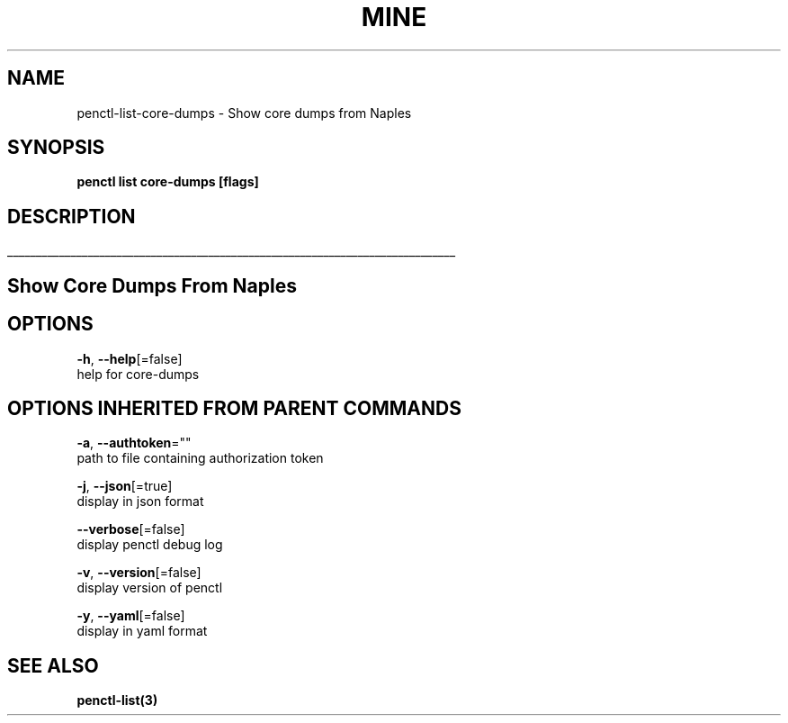 .TH "MINE" "3" "Sep 2019" "Auto generated by spf13/cobra" "" 
.nh
.ad l


.SH NAME
.PP
penctl\-list\-core\-dumps \- Show core dumps from Naples


.SH SYNOPSIS
.PP
\fBpenctl list core\-dumps [flags]\fP


.SH DESCRIPTION
.ti 0
\l'\n(.lu'

.SH Show Core Dumps From Naples

.SH OPTIONS
.PP
\fB\-h\fP, \fB\-\-help\fP[=false]
    help for core\-dumps


.SH OPTIONS INHERITED FROM PARENT COMMANDS
.PP
\fB\-a\fP, \fB\-\-authtoken\fP=""
    path to file containing authorization token

.PP
\fB\-j\fP, \fB\-\-json\fP[=true]
    display in json format

.PP
\fB\-\-verbose\fP[=false]
    display penctl debug log

.PP
\fB\-v\fP, \fB\-\-version\fP[=false]
    display version of penctl

.PP
\fB\-y\fP, \fB\-\-yaml\fP[=false]
    display in yaml format


.SH SEE ALSO
.PP
\fBpenctl\-list(3)\fP
